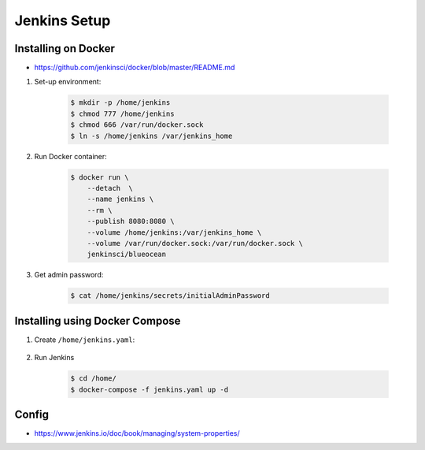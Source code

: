 *************
Jenkins Setup
*************



Installing on Docker
====================
* https://github.com/jenkinsci/docker/blob/master/README.md

#. Set-up environment:

    .. code-block:: console

        $ mkdir -p /home/jenkins
        $ chmod 777 /home/jenkins
        $ chmod 666 /var/run/docker.sock
        $ ln -s /home/jenkins /var/jenkins_home

#. Run Docker container:

    .. code-block:: console

        $ docker run \
            --detach  \
            --name jenkins \
            --rm \
            --publish 8080:8080 \
            --volume /home/jenkins:/var/jenkins_home \
            --volume /var/run/docker.sock:/var/run/docker.sock \
            jenkinsci/blueocean

#. Get admin password:

    .. code-block:: console

        $ cat /home/jenkins/secrets/initialAdminPassword


Installing using Docker Compose
===============================
#. Create ``/home/jenkins.yaml``:

    .. code-block:: yaml
        :caption: ``jenkins.yaml``

        version: '3'

        networks:
            ecosystem:
                driver: bridge

        services:
            jenkins:
                image: jenkinsci/blueocean
                container_name: jenkins
                restart: "no"
                ports:
                    - "8080:8080"
                networks:
                    - ecosystem
                volumes:
                    - /home/jenkins:/var/jenkins_home/
                    - /var/run/docker.sock:/var/run/docker.sock

#. Run Jenkins

    .. code-block:: console

        $ cd /home/
        $ docker-compose -f jenkins.yaml up -d


Config
======
* https://www.jenkins.io/doc/book/managing/system-properties/